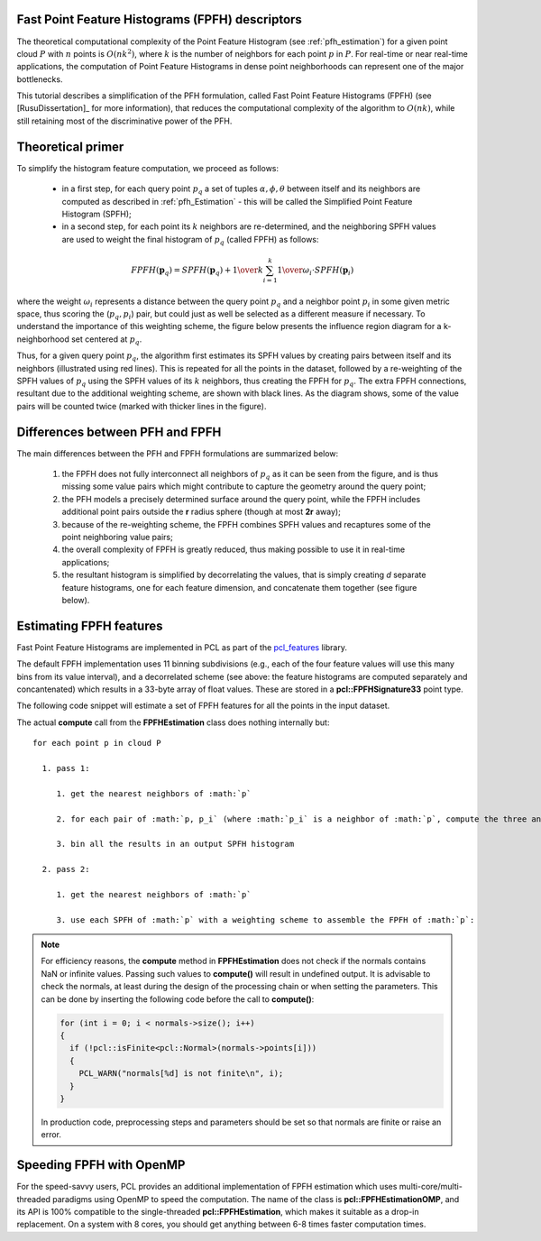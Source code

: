 .. _fpfh_estimation:

Fast Point Feature Histograms (FPFH) descriptors
------------------------------------------------

The theoretical computational complexity of the Point Feature Histogram (see
:ref:`pfh_estimation`) for a given point cloud :math:`P` with :math:`n` points
is :math:`O(nk^2)`, where :math:`k` is the number of neighbors for each point
:math:`p` in :math:`P`. For real-time or near real-time applications, the
computation of Point Feature Histograms in dense point neighborhoods can
represent one of the major bottlenecks.

This tutorial describes a simplification of the PFH formulation, called Fast
Point Feature Histograms (FPFH) (see [RusuDissertation]_ for more information),
that reduces the computational complexity of the algorithm to :math:`O(nk)`,
while still retaining most of the discriminative power of the PFH.

Theoretical primer
------------------

To simplify the histogram feature computation, we proceed as follows:

  * in a first step, for each query point :math:`p_q` a set of tuples
    :math:`\alpha, \phi, \theta` between itself and its neighbors are computed
    as described in :ref:`pfh_Estimation` - this will be called the Simplified
    Point Feature Histogram (SPFH);

  * in a second step, for each point its :math:`k` neighbors are re-determined, and the
    neighboring SPFH values are used to weight the final histogram of :math:`p_q`
    (called FPFH) as follows:

.. math::

   FPFH(\boldsymbol{p}_q) = SPFH(\boldsymbol{p}_q) + {1 \over k} \sum_{i=1}^k {{1 \over \omega_i} \cdot SPFH(\boldsymbol{p}_i)}

where the weight :math:`\omega_i` represents a distance between the query point
:math:`p_q` and a neighbor point :math:`p_i` in some given metric space, thus
scoring the (:math:`p_q, p_i`) pair, but could just as well be selected as a
different measure if necessary.  To understand the importance of this weighting
scheme, the figure below presents the influence region diagram for a
k-neighborhood set centered at :math:`p_q`.

.. image:: images/fpfh_estimation/fpfh_diagram.png
   :align: center

Thus, for a given query point :math:`p_q`, the algorithm first estimates its
SPFH values by creating pairs between itself and its neighbors (illustrated
using red lines). This is repeated for all the points in the dataset, followed
by a re-weighting of the SPFH values of :math:`p_q` using the SPFH values of its
:math:`k` neighbors, thus creating the FPFH for :math:`p_q`. The extra FPFH
connections, resultant due to the additional weighting scheme, are shown with
black lines. As the diagram shows, some of the value pairs will be counted
twice (marked with thicker lines in the figure).


Differences between PFH and FPFH
--------------------------------

The main differences between the PFH and FPFH formulations are summarized below:

  1. the FPFH does not fully interconnect all neighbors of :math:`p_q` as it
     can be seen from the figure, and is thus missing some value pairs which
     might contribute to capture the geometry around the query point;

  2. the PFH models a precisely determined surface around the query point,
     while the FPFH includes additional point pairs outside the **r** radius
     sphere (though at most **2r** away);

  3. because of the re-weighting scheme, the FPFH combines SPFH values and
     recaptures some of the point neighboring value pairs;

  4. the overall complexity of FPFH is greatly reduced, thus making possible to
     use it in real-time applications;

  5. the resultant histogram is simplified by decorrelating the values, that is
     simply creating *d* separate feature histograms, one for each feature
     dimension, and concatenate them together (see figure below).


.. image:: images/fpfh_estimation/fpfh_theory.jpg
   :align: center

Estimating FPFH features
------------------------

Fast Point Feature Histograms are implemented in PCL as part of the
`pcl_features <http://docs.pointclouds.org/trunk/a02944.html>`_
library. 

The default FPFH implementation uses 11 binning subdivisions (e.g., each of the
four feature values will use this many bins from its value interval), and a
decorrelated scheme (see above: the feature histograms are computed separately
and concantenated) which results in a 33-byte array of float values. These are
stored in a **pcl::FPFHSignature33** point type.

The following code snippet will estimate a set of FPFH features for all the
points in the input dataset.

.. code-block:: cpp
   :linenos:

   #include <pcl/point_types.h>
   #include <pcl/features/fpfh.h>

   {
     pcl::PointCloud<pcl::PointXYZ>::Ptr cloud (new pcl::PointCloud<pcl::PointXYZ>);
     pcl::PointCloud<pcl::Normal>::Ptr normals (new pcl::PointCloud<pcl::Normal> ());
     
     ... read, pass in or create a point cloud with normals ...
     ... (note: you can create a single PointCloud<PointNormal> if you want) ...

     // Create the FPFH estimation class, and pass the input dataset+normals to it
     pcl::FPFHEstimation<pcl::PointXYZ, pcl::Normal, pcl::FPFHSignature33> fpfh;
     fpfh.setInputCloud (cloud);
     fpfh.setInputNormals (normals);
     // alternatively, if cloud is of tpe PointNormal, do fpfh.setInputNormals (cloud);

     // Create an empty kdtree representation, and pass it to the FPFH estimation object. 
     // Its content will be filled inside the object, based on the given input dataset (as no other search surface is given).
     pcl::search::KdTree<PointXYZ>::Ptr tree (new pcl::search::KdTree<PointXYZ>);

     fpfh.setSearchMethod (tree);

     // Output datasets
     pcl::PointCloud<pcl::FPFHSignature33>::Ptr fpfhs (new pcl::PointCloud<pcl::FPFHSignature33> ());

     // Use all neighbors in a sphere of radius 5cm
     // IMPORTANT: the radius used here has to be larger than the radius used to estimate the surface normals!!!
     fpfh.setRadiusSearch (0.05);

     // Compute the features
     fpfh.compute (*fpfhs);

     // fpfhs->size () should have the same size as the input cloud->size ()*
   }

The actual **compute** call from the **FPFHEstimation** class does nothing internally but::

 for each point p in cloud P

   1. pass 1:
      
      1. get the nearest neighbors of :math:`p`

      2. for each pair of :math:`p, p_i` (where :math:`p_i` is a neighbor of :math:`p`, compute the three angular values

      3. bin all the results in an output SPFH histogram

   2. pass 2:
      
      1. get the nearest neighbors of :math:`p`

      3. use each SPFH of :math:`p` with a weighting scheme to assemble the FPFH of :math:`p`:

.. note::
  
  For efficiency reasons, the **compute** method in **FPFHEstimation** does not check if the normals contains NaN or infinite values.
  Passing such values to **compute()** will result in undefined output.
  It is advisable to check the normals, at least during the design of the processing chain or when setting the parameters.
  This can be done by inserting the following code before the call to **compute()**:

  .. code-block:: cpp

     for (int i = 0; i < normals->size(); i++)
     {
       if (!pcl::isFinite<pcl::Normal>(normals->points[i]))
       {
         PCL_WARN("normals[%d] is not finite\n", i);
       }
     }

  In production code, preprocessing steps and parameters should be set so that normals are finite or raise an error.

Speeding FPFH with OpenMP
-------------------------

For the speed-savvy users, PCL provides an additional implementation of FPFH
estimation which uses multi-core/multi-threaded paradigms using OpenMP to speed
the computation. The name of the class is **pcl::FPFHEstimationOMP**, and its
API is 100% compatible to the single-threaded **pcl::FPFHEstimation**, which
makes it suitable as a drop-in replacement. On a system with 8 cores, you
should get anything between 6-8 times faster computation times.

